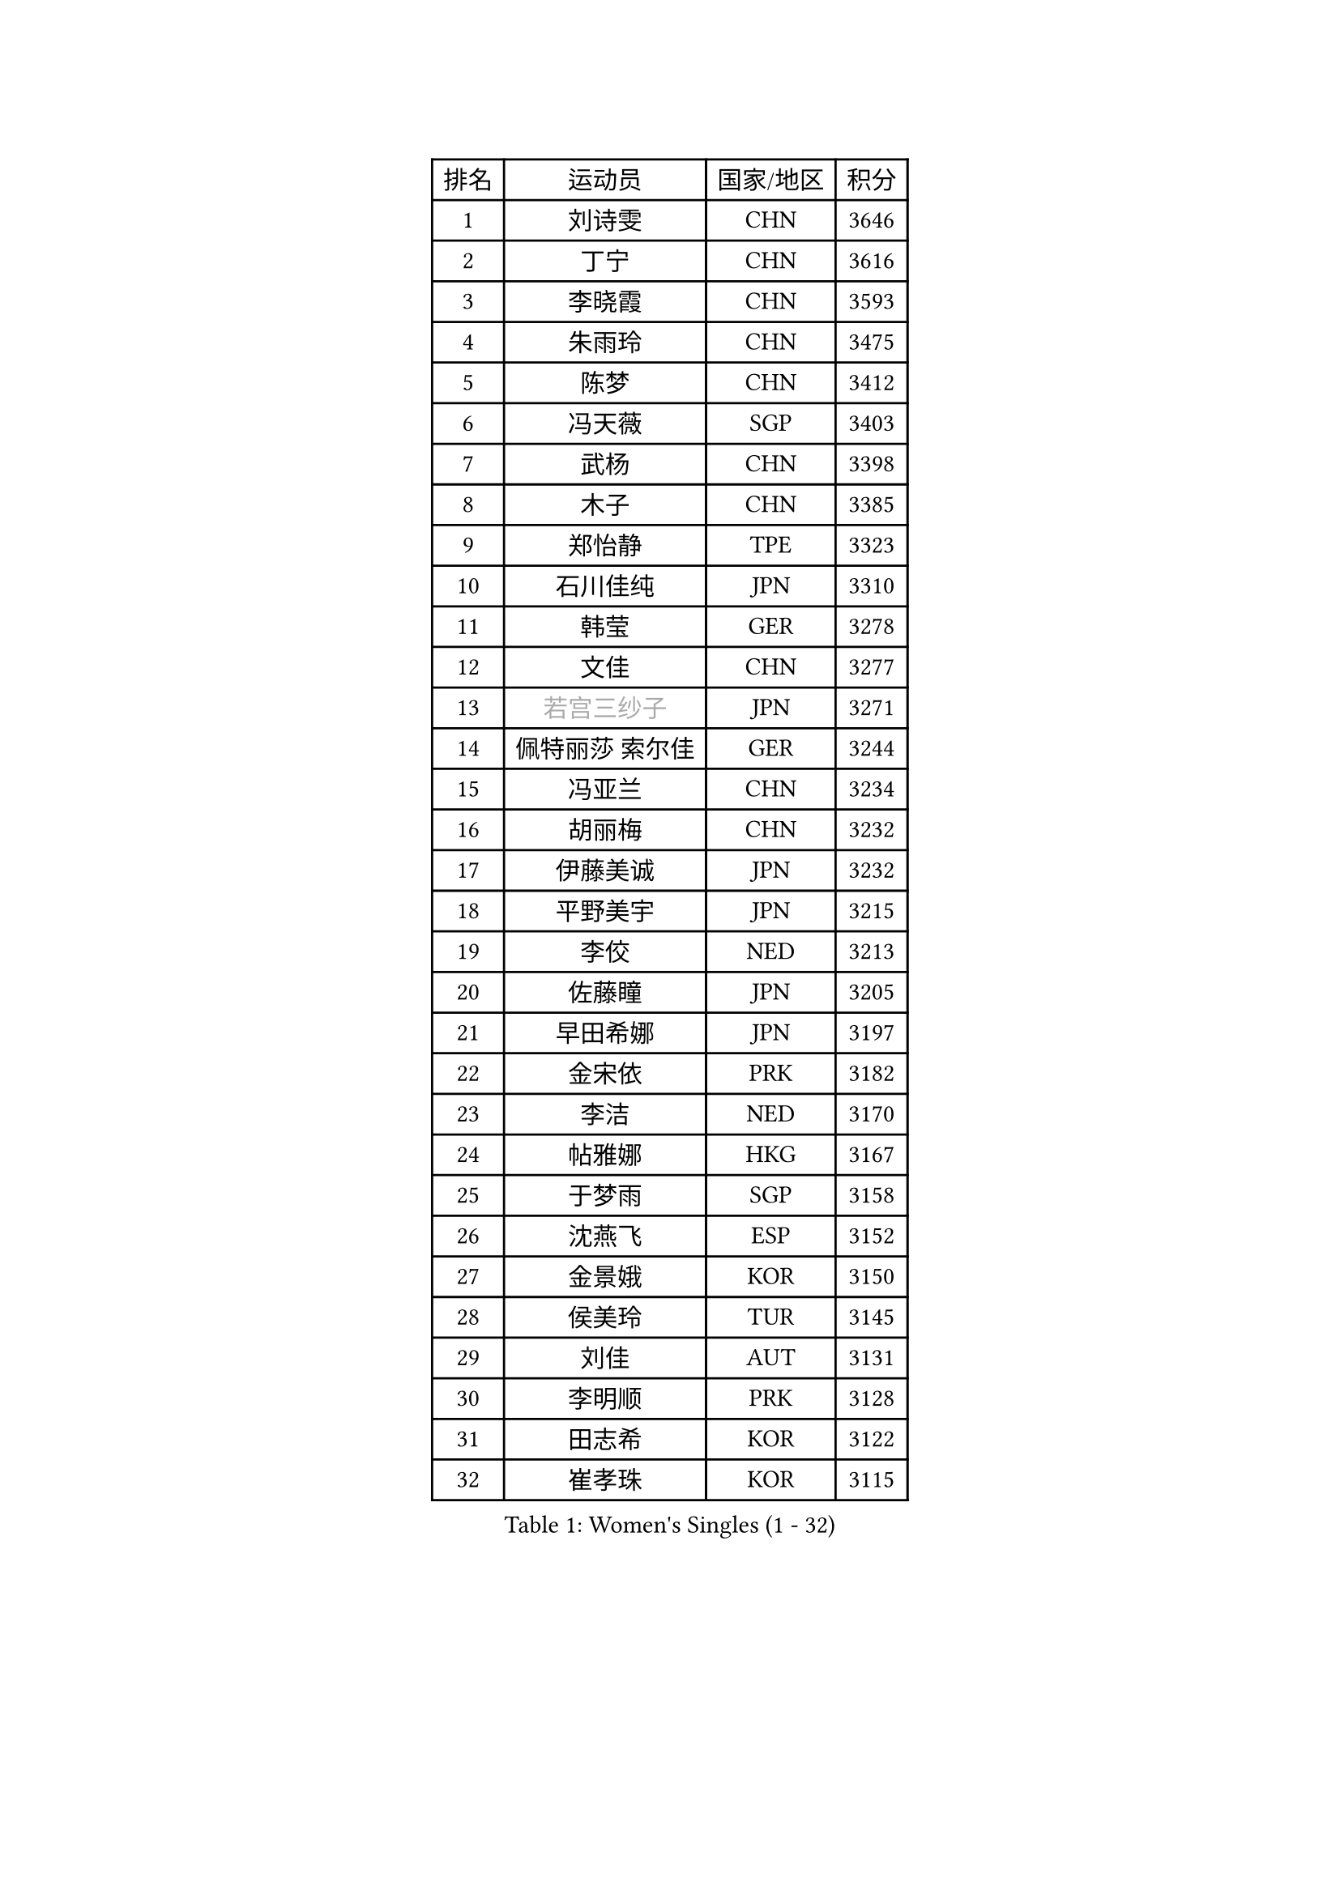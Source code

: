 
#set text(font: ("Courier New", "NSimSun"))
#figure(
  caption: "Women's Singles (1 - 32)",
    table(
      columns: 4,
      [排名], [运动员], [国家/地区], [积分],
      [1], [刘诗雯], [CHN], [3646],
      [2], [丁宁], [CHN], [3616],
      [3], [李晓霞], [CHN], [3593],
      [4], [朱雨玲], [CHN], [3475],
      [5], [陈梦], [CHN], [3412],
      [6], [冯天薇], [SGP], [3403],
      [7], [武杨], [CHN], [3398],
      [8], [木子], [CHN], [3385],
      [9], [郑怡静], [TPE], [3323],
      [10], [石川佳纯], [JPN], [3310],
      [11], [韩莹], [GER], [3278],
      [12], [文佳], [CHN], [3277],
      [13], [#text(gray, "若宫三纱子")], [JPN], [3271],
      [14], [佩特丽莎 索尔佳], [GER], [3244],
      [15], [冯亚兰], [CHN], [3234],
      [16], [胡丽梅], [CHN], [3232],
      [17], [伊藤美诚], [JPN], [3232],
      [18], [平野美宇], [JPN], [3215],
      [19], [李佼], [NED], [3213],
      [20], [佐藤瞳], [JPN], [3205],
      [21], [早田希娜], [JPN], [3197],
      [22], [金宋依], [PRK], [3182],
      [23], [李洁], [NED], [3170],
      [24], [帖雅娜], [HKG], [3167],
      [25], [于梦雨], [SGP], [3158],
      [26], [沈燕飞], [ESP], [3152],
      [27], [金景娥], [KOR], [3150],
      [28], [侯美玲], [TUR], [3145],
      [29], [刘佳], [AUT], [3131],
      [30], [李明顺], [PRK], [3128],
      [31], [田志希], [KOR], [3122],
      [32], [崔孝珠], [KOR], [3115],
    )
  )#pagebreak()

#set text(font: ("Courier New", "NSimSun"))
#figure(
  caption: "Women's Singles (33 - 64)",
    table(
      columns: 4,
      [排名], [运动员], [国家/地区], [积分],
      [33], [李皓晴], [HKG], [3100],
      [34], [姜华珺], [HKG], [3096],
      [35], [徐孝元], [KOR], [3095],
      [36], [#text(gray, "平野早矢香")], [JPN], [3093],
      [37], [傅玉], [POR], [3092],
      [38], [加藤美优], [JPN], [3090],
      [39], [曾尖], [SGP], [3089],
      [40], [MIKHAILOVA Polina], [RUS], [3084],
      [41], [MATSUZAWA Marina], [JPN], [3084],
      [42], [李芬], [SWE], [3083],
      [43], [李晓丹], [CHN], [3079],
      [44], [福原爱], [JPN], [3079],
      [45], [杜凯琹], [HKG], [3069],
      [46], [浜本由惟], [JPN], [3067],
      [47], [李倩], [POL], [3063],
      [48], [单晓娜], [GER], [3060],
      [49], [车晓曦], [CHN], [3059],
      [50], [陈思羽], [TPE], [3058],
      [51], [石垣优香], [JPN], [3051],
      [52], [杨晓欣], [MON], [3050],
      [53], [BILENKO Tetyana], [UKR], [3038],
      [54], [LI Xue], [FRA], [3036],
      [55], [森田美咲], [JPN], [3019],
      [56], [倪夏莲], [LUX], [3019],
      [57], [POTA Georgina], [HUN], [3017],
      [58], [#text(gray, "IVANCAN Irene")], [GER], [3006],
      [59], [BALAZOVA Barbora], [SVK], [3004],
      [60], [刘高阳], [CHN], [3001],
      [61], [伊丽莎白 萨玛拉], [ROU], [3000],
      [62], [RI Mi Gyong], [PRK], [2992],
      [63], [陈幸同], [CHN], [2981],
      [64], [EKHOLM Matilda], [SWE], [2980],
    )
  )#pagebreak()

#set text(font: ("Courier New", "NSimSun"))
#figure(
  caption: "Women's Singles (65 - 96)",
    table(
      columns: 4,
      [排名], [运动员], [国家/地区], [积分],
      [65], [WINTER Sabine], [GER], [2979],
      [66], [HUANG Yi-Hua], [TPE], [2975],
      [67], [GU Ruochen], [CHN], [2966],
      [68], [ZHOU Yihan], [SGP], [2962],
      [69], [NG Wing Nam], [HKG], [2951],
      [70], [SONG Maeum], [KOR], [2951],
      [71], [刘斐], [CHN], [2949],
      [72], [GRZYBOWSKA-FRANC Katarzyna], [POL], [2947],
      [73], [维多利亚 帕芙洛维奇], [BLR], [2940],
      [74], [梁夏银], [KOR], [2934],
      [75], [LIN Ye], [SGP], [2931],
      [76], [SAWETTABUT Suthasini], [THA], [2927],
      [77], [MONTEIRO DODEAN Daniela], [ROU], [2921],
      [78], [YOON Hyobin], [KOR], [2921],
      [79], [HAPONOVA Hanna], [UKR], [2921],
      [80], [#text(gray, "吴佳多")], [GER], [2911],
      [81], [#text(gray, "ABE Megumi")], [JPN], [2909],
      [82], [SHAO Jieni], [POR], [2905],
      [83], [VACENOVSKA Iveta], [CZE], [2904],
      [84], [MAEDA Miyu], [JPN], [2904],
      [85], [LANG Kristin], [GER], [2899],
      [86], [#text(gray, "JIANG Yue")], [CHN], [2898],
      [87], [张蔷], [CHN], [2898],
      [88], [桥本帆乃香], [JPN], [2896],
      [89], [STEFANSKA Kinga], [POL], [2888],
      [90], [SABITOVA Valentina], [RUS], [2879],
      [91], [#text(gray, "FEHER Gabriela")], [SRB], [2878],
      [92], [LIU Xi], [CHN], [2875],
      [93], [PROKHOROVA Yulia], [RUS], [2874],
      [94], [CHA Hyo Sim], [PRK], [2873],
      [95], [BATRA Manika], [IND], [2869],
      [96], [PESOTSKA Margaryta], [UKR], [2869],
    )
  )#pagebreak()

#set text(font: ("Courier New", "NSimSun"))
#figure(
  caption: "Women's Singles (97 - 128)",
    table(
      columns: 4,
      [排名], [运动员], [国家/地区], [积分],
      [97], [森樱], [JPN], [2868],
      [98], [LEE Yearam], [KOR], [2866],
      [99], [KIM Hye Song], [PRK], [2864],
      [100], [TASHIRO Saki], [JPN], [2855],
      [101], [KUMAHARA Luca], [BRA], [2853],
      [102], [CHOI Moonyoung], [KOR], [2853],
      [103], [ODOROVA Eva], [SVK], [2852],
      [104], [#text(gray, "YOON Sunae")], [KOR], [2851],
      [105], [LI Qiangbing], [AUT], [2850],
      [106], [SILVA Yadira], [MEX], [2848],
      [107], [DE NUTTE Sarah], [LUX], [2847],
      [108], [SIBLEY Kelly], [ENG], [2842],
      [109], [LEE Zion], [KOR], [2839],
      [110], [索菲亚 波尔卡诺娃], [AUT], [2835],
      [111], [LOVAS Petra], [HUN], [2833],
      [112], [#text(gray, "PARK Youngsook")], [KOR], [2823],
      [113], [ZHENG Jiaqi], [USA], [2818],
      [114], [伯纳黛特 斯佐科斯], [ROU], [2811],
      [115], [KOMWONG Nanthana], [THA], [2810],
      [116], [DOLGIKH Maria], [RUS], [2809],
      [117], [#text(gray, "JO Yujin")], [KOR], [2805],
      [118], [PRIVALOVA Alexandra], [BLR], [2804],
      [119], [CHENG Hsien-Tzu], [TPE], [2803],
      [120], [#text(gray, "XIAN Yifang")], [FRA], [2800],
      [121], [TIKHOMIROVA Anna], [RUS], [2800],
      [122], [STRBIKOVA Renata], [CZE], [2794],
      [123], [LAY Jian Fang], [AUS], [2794],
      [124], [阿德里安娜 迪亚兹], [PUR], [2794],
      [125], [MORET Rachel], [SUI], [2794],
      [126], [SHENG Dandan], [CHN], [2787],
      [127], [SO Eka], [JPN], [2786],
      [128], [#text(gray, "LEE Seul")], [KOR], [2785],
    )
  )